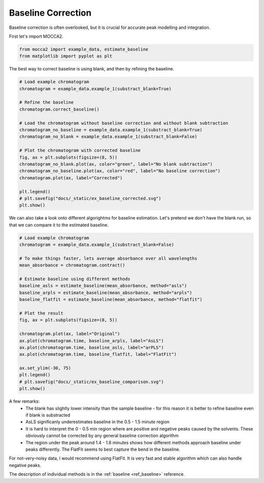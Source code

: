 Baseline Correction
===================

Baseline correction is often overlooked, but it is crucial for accurate peak modelling and integration.

First let's import MOCCA2.

.. code-block:: python

    from mocca2 import example_data, estimate_baseline
    from matplotlib import pyplot as plt

The best way to correct baseline is using blank, and then by refining the baseline.

.. code-block:: python

    # Load example chromatogram
    chromatogram = example_data.example_1(substract_blank=True)

    # Refine the baseline
    chromatogram.correct_baseline()

    # Load the chromatogram without baseline correction and without blank subtraction
    chromatogram_no_baseline = example_data.example_1(substract_blank=True)
    chromatogram_no_blank = example_data.example_1(substract_blank=False)

    # Plot the chromatogram with corrected baseline
    fig, ax = plt.subplots(figsize=(8, 5))
    chromatogram_no_blank.plot(ax, color="green", label="No blank subtraction")
    chromatogram_no_baseline.plot(ax, color="red", label="No baseline correction")
    chromatogram.plot(ax, label="Corrected")

    plt.legend()
    # plt.savefig("docs/_static/ex_baseline_corrected.svg")
    plt.show()

.. image:: _static/ex_baseline_corrected.svg

We can also take a look onto different algorightms for baseline estimation.
Let's pretend we don't have the blank run, so that we can compare it to the estimated baseline.

.. code-block:: python

    # Load example chromatogram
    chromatogram = example_data.example_1(substract_blank=False)

    # To make things faster, lets average absorbance over all wavelengths
    mean_absorbance = chromatogram.contract()

    # Estimate baseline using different methods
    baseline_asls = estimate_baseline(mean_absorbance, method="asls")
    baseline_arpls = estimate_baseline(mean_absorbance, method="arpls")
    baseline_flatfit = estimate_baseline(mean_absorbance, method="flatfit")

    # Plot the result
    fig, ax = plt.subplots(figsize=(8, 5))

    chromatogram.plot(ax, label="Original")
    ax.plot(chromatogram.time, baseline_arpls, label="AsLS")
    ax.plot(chromatogram.time, baseline_asls, label="arPLS")
    ax.plot(chromatogram.time, baseline_flatfit, label="FlatFit")

    ax.set_ylim(-30, 75)
    plt.legend()
    # plt.savefig("docs/_static/ex_baseline_comparison.svg")
    plt.show()

.. image:: _static/ex_baseline_comparison.svg

A few remarks:
 * The blank has slightly lower intensity than the sample baseline - for this reason it is better to refine baseline even if blank is substracted
 * AsLS significanly underestimates baseline in the 0.5 - 1.5 minute region
 * It is hard to interpret the 0 - 0.5 min region where are positive and negative peaks caused by the solvents. These obviously cannot be corrected by any general baseline correction algorithm
 * The region under the peak around 1.4 - 1.8 minutes shows how different methods approach baseline under peaks differently. The FlatFit seems to best capture the bend in the baseline.

For not-very-noisy data, I would recommend using FlatFit. It is very fast and stable algorithm which can also handle negative peaks.

The description of individual methods is in the :ref:`baseline <ref_baseline>` reference.
